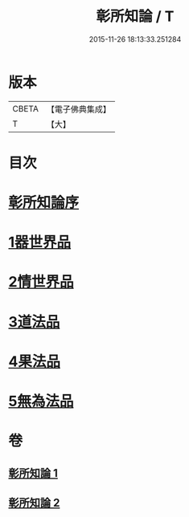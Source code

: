 #+TITLE: 彰所知論 / T
#+DATE: 2015-11-26 18:13:33.251284
* 版本
 |     CBETA|【電子佛典集成】|
 |         T|【大】     |

* 目次
* [[file:KR6o0049_001.txt::001-0226a12][彰所知論序]]
* [[file:KR6o0049_001.txt::0226b11][1器世界品]]
* [[file:KR6o0049_001.txt::0228b6][2情世界品]]
* [[file:KR6o0049_002.txt::0233c23][3道法品]]
* [[file:KR6o0049_002.txt::0234b7][4果法品]]
* [[file:KR6o0049_002.txt::0236b5][5無為法品]]
* 卷
** [[file:KR6o0049_001.txt][彰所知論 1]]
** [[file:KR6o0049_002.txt][彰所知論 2]]
